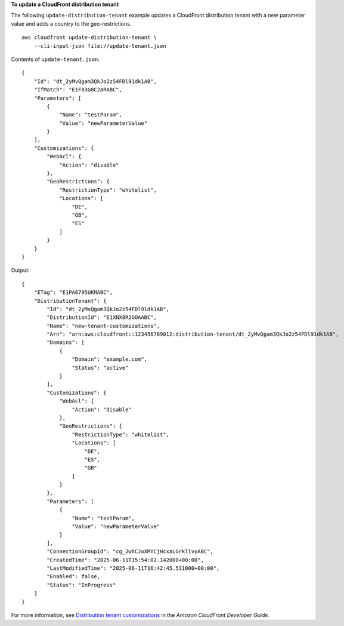 **To update a CloudFront distribution tenant**

The following ``update-distribution-tenant`` example updates a CloudFront distribution tenant with a new parameter value and adds a country to the geo-restrictions. ::

    aws cloudfront update-distribution-tenant \
        --cli-input-json file://update-tenant.json

Contents of ``update-tenant.json``::

    {
        "Id": "dt_2yMvQgam3QkJo2z54FDl91dk1AB",
        "IfMatch": "E1F83G8C2ARABC",
        "Parameters": [
            {
                "Name": "testParam",
                "Value": "newParameterValue"
            }
        ],
        "Customizations": {
            "WebAcl": {
                "Action": "disable"
            },
            "GeoRestrictions": {
                "RestrictionType": "whitelist",
                "Locations": [
                    "DE",
                    "GB",
                    "ES"
                ]
            }
        }
    }

Output::

    {
        "ETag": "E1PA6795UKMABC",
        "DistributionTenant": {
            "Id": "dt_2yMvQgam3QkJo2z54FDl91dk1AB",
            "DistributionId": "E1XNX8R2GOAABC",
            "Name": "new-tenant-customizations",
            "Arn": "arn:aws:cloudfront::123456789012:distribution-tenant/dt_2yMvQgam3QkJo2z54FDl91dk1AB",
            "Domains": [
                {
                    "Domain": "example.com",
                    "Status": "active"
                }
            ],
            "Customizations": {
                "WebAcl": {
                    "Action": "disable"
                },
                "GeoRestrictions": {
                    "RestrictionType": "whitelist",
                    "Locations": [
                        "DE",
                        "ES",
                        "GB"
                    ]
                }
            },
            "Parameters": [
                {
                    "Name": "testParam",
                    "Value": "newParameterValue"
                }
            ],
            "ConnectionGroupId": "cg_2whCJoXMYCjHcxaLGrkllvyABC",
            "CreatedTime": "2025-06-11T15:54:02.142000+00:00",
            "LastModifiedTime": "2025-06-11T16:42:45.531000+00:00",
            "Enabled": false,
            "Status": "InProgress"
        }
    }

For more information, see `Distribution tenant customizations <https://docs.aws.amazon.com/AmazonCloudFront/latest/DeveloperGuide/tenant-customization.html>`__ in the *Amazon CloudFront Developer Guide*.